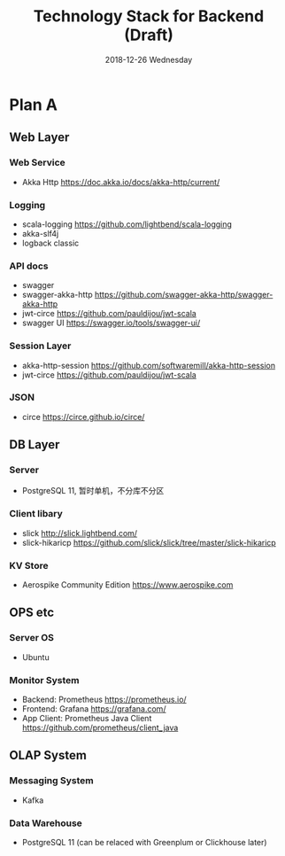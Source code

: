 #+TITLE: Technology Stack for Backend (Draft)
#+DATE: 2018-12-26 Wednesday
#+LaTeX_CLASS: org-article

* Plan A

** Web Layer

*** Web Service
- Akka Http [[https://doc.akka.io/docs/akka-http/current/]]

*** Logging
- scala-logging [[https://github.com/lightbend/scala-logging]]
- akka-slf4j 
- logback classic

*** API docs
- swagger
- swagger-akka-http [[https://github.com/swagger-akka-http/swagger-akka-http]] 
- jwt-circe [[https://github.com/pauldijou/jwt-scala]]
- swagger UI [[https://swagger.io/tools/swagger-ui/]]
  
*** Session Layer
- akka-http-session [[https://github.com/softwaremill/akka-http-session]]
-  jwt-circe [[https://github.com/pauldijou/jwt-scala]]

*** JSON
- circe [[https://circe.github.io/circe/]]

** DB Layer

*** Server
- PostgreSQL 11, 暂时单机，不分库不分区

*** Client libary
- slick [[http://slick.lightbend.com/]] 
- slick-hikaricp [[https://github.com/slick/slick/tree/master/slick-hikaricp]]

*** KV Store
- Aerospike Community Edition [[https://www.aerospike.com]]

** OPS etc

*** Server OS
- Ubuntu

*** Monitor System
- Backend: Prometheus https://prometheus.io/
- Frontend: Grafana https://grafana.com/
- App Client: Prometheus Java Client https://github.com/prometheus/client_java
  
** OLAP System 

*** Messaging System
- Kafka

*** Data Warehouse
- PostgreSQL 11 (can be relaced with Greenplum or Clickhouse later)
